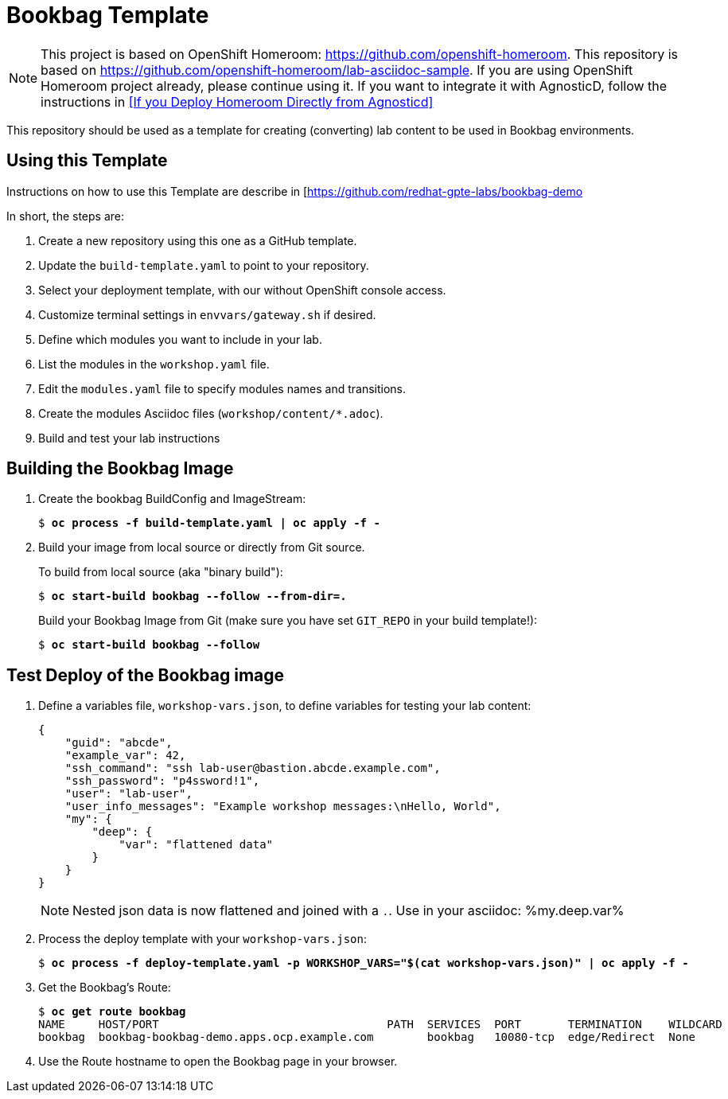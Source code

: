 :markup-in-source: verbatim,attributes,quotes

= Bookbag Template

NOTE: This project is based on OpenShift Homeroom: https://github.com/openshift-homeroom.
This repository is based on https://github.com/openshift-homeroom/lab-asciidoc-sample.
If you are using OpenShift Homeroom project already, please continue using it.
If you want to integrate it with AgnosticD, follow the instructions in
<<If you Deploy Homeroom Directly from Agnosticd>>

This repository should be used as a template for creating (converting) lab content to
be used in Bookbag environments.

== Using this Template

Instructions on how to use this Template are describe in [https://github.com/redhat-gpte-labs/bookbag-demo

In short, the steps are:

. Create a new repository using this one as a GitHub template.

. Update the `build-template.yaml` to point to your repository.

. Select your deployment template, with our without OpenShift console access.

. Customize terminal settings in `envvars/gateway.sh` if desired.

. Define which modules you want to include in your lab.

. List the modules in the `workshop.yaml` file.

. Edit the `modules.yaml` file to specify modules names and transitions.

. Create the modules Asciidoc files (`workshop/content/*.adoc`).

. Build and test your lab instructions

== Building the Bookbag Image

. Create the bookbag BuildConfig and ImageStream:
+
[source,subs="{markup-in-source}"]
----
$ *oc process -f build-template.yaml | oc apply -f -*
----

. Build your image from local source or directly from Git source.
+
To build from local source (aka "binary build"):
+
[source,subs="{markup-in-source}"]
----
$ *oc start-build bookbag --follow --from-dir=.*
----
+
Build your Bookbag Image from Git (make sure you have set `GIT_REPO` in your build template!):
+
[source,subs="{markup-in-source}"]
----
$ *oc start-build bookbag --follow*
----

== Test Deploy of the Bookbag image

. Define a variables file, `workshop-vars.json`, to define variables for testing  your lab content:
+
[source,json]
----
{
    "guid": "abcde",
    "example_var": 42,
    "ssh_command": "ssh lab-user@bastion.abcde.example.com",
    "ssh_password": "p4ssword!1",
    "user": "lab-user",
    "user_info_messages": "Example workshop messages:\nHello, World",
    "my": {
        "deep": {
            "var": "flattened data"
        }
    }
}
----
NOTE: Nested json data is now flattened and joined with a `.`.
Use in your asciidoc: %my.deep.var%

. Process the deploy template with your `workshop-vars.json`:
+
[source,subs="{markup-in-source}"]
----
$ *oc process -f deploy-template.yaml -p WORKSHOP_VARS="$(cat workshop-vars.json)" | oc apply -f -*
----

. Get the Bookbag's Route:
+
[source,subs="{markup-in-source}"]
----
$ *oc get route bookbag*
NAME     HOST/PORT                                  PATH  SERVICES  PORT       TERMINATION    WILDCARD
bookbag  bookbag-bookbag-demo.apps.ocp.example.com        bookbag   10080-tcp  edge/Redirect  None
----

. Use the Route hostname to open the Bookbag page in your browser.